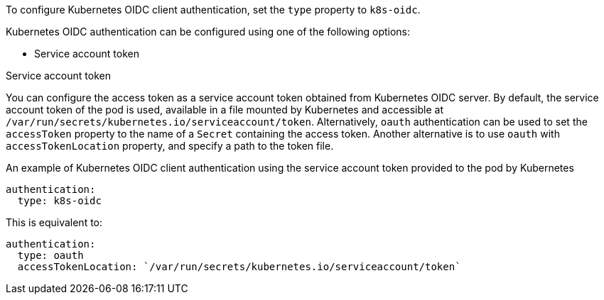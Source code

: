 To configure Kubernetes OIDC client authentication, set the `type` property to `k8s-oidc`.

Kubernetes OIDC authentication can be configured using one of the following options:

* Service account token

.Service account token
You can configure the access token as a service account token obtained from Kubernetes OIDC server.
By default, the service account token of the pod is used, available in a file mounted by Kubernetes and accessible at `/var/run/secrets/kubernetes.io/serviceaccount/token`.
Alternatively, `oauth` authentication can be used to set the `accessToken` property to the name of a `Secret` containing the access token.
Another alternative is to use `oauth` with `accessTokenLocation` property, and specify a path to the token file.

.An example of Kubernetes OIDC client authentication using the service account token provided to the pod by Kubernetes
[source,yaml,subs=attributes+]
----
authentication:
  type: k8s-oidc
----

This is equivalent to:
[source,yaml,subs=attributes+]
----
authentication:
  type: oauth
  accessTokenLocation: `/var/run/secrets/kubernetes.io/serviceaccount/token`
----

